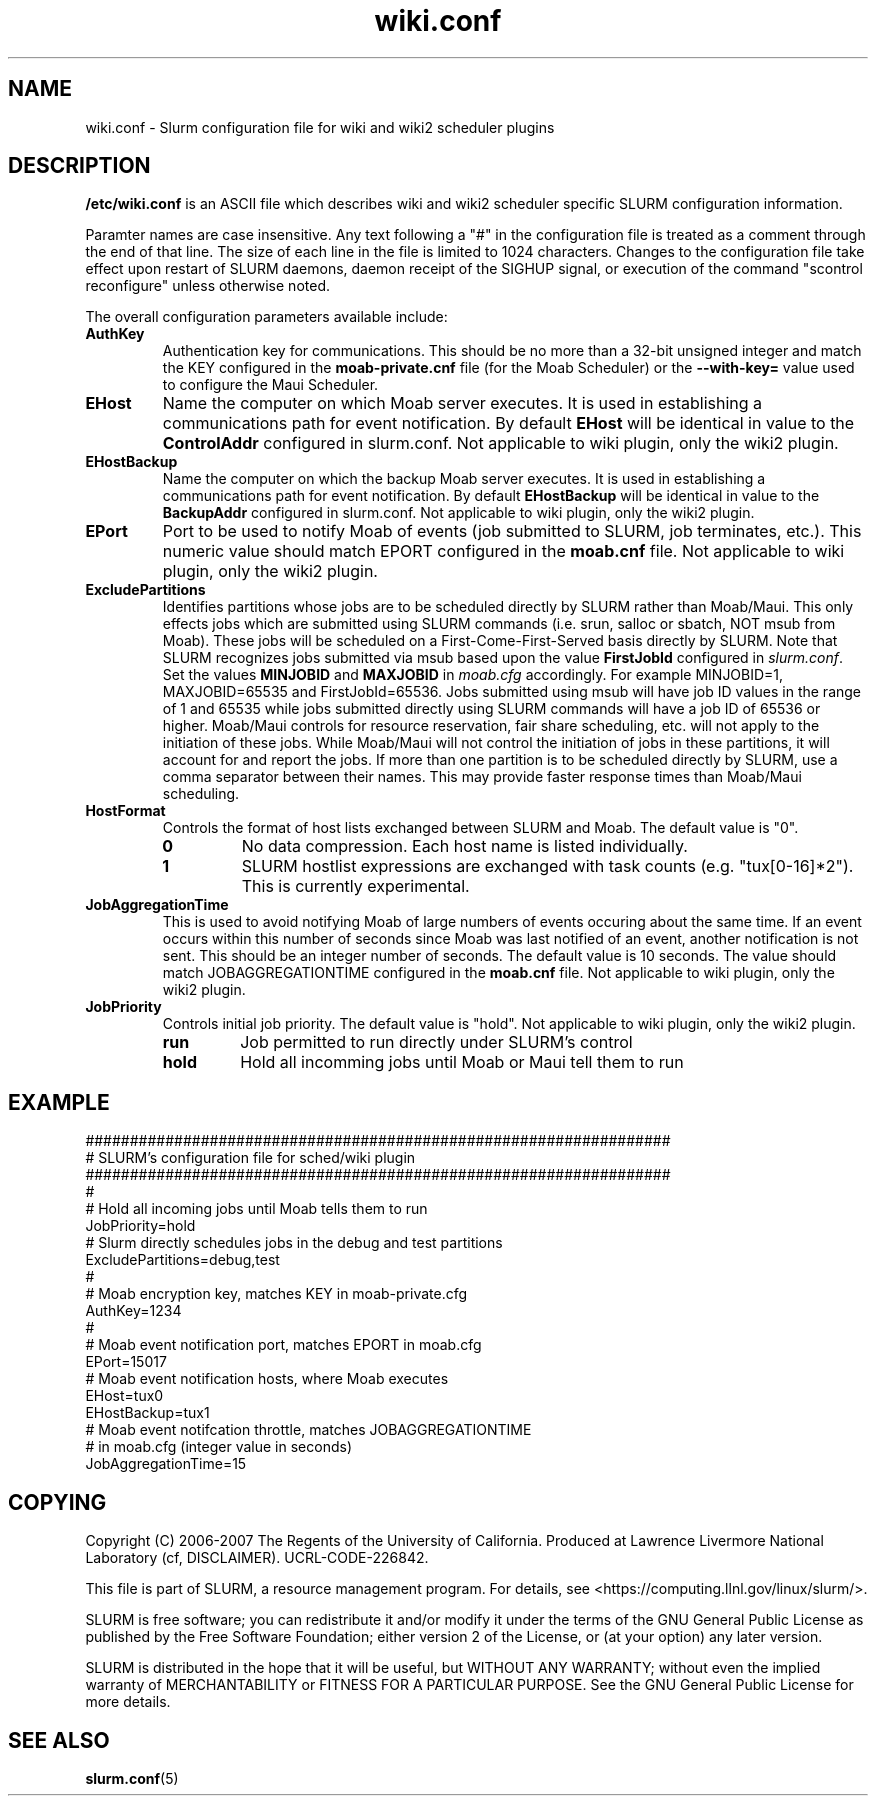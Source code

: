 .TH "wiki.conf" "5" "August 2007" "wiki.conf 1.2" "Slurm configuration file"
.SH "NAME"
wiki.conf \- Slurm configuration file for wiki and wiki2 scheduler plugins
.SH "DESCRIPTION"
\fB/etc/wiki.conf\fP is an ASCII file which describes wiki and wiki2 
scheduler specific SLURM configuration information. 
.LP
Paramter names are case insensitive.
Any text following a "#" in the configuration file is treated 
as a comment through the end of that line. 
The size of each line in the file is limited to 1024 characters.
Changes to the configuration file take effect upon restart of 
SLURM daemons, daemon receipt of the SIGHUP signal, or execution 
of the command "scontrol reconfigure" unless otherwise noted.
.LP
The overall configuration parameters available include:

.TP
\fBAuthKey\fR
Authentication key for communications. 
This should be no more than a 32\-bit unsigned integer and match the 
KEY configured in the \fBmoab\-private.cnf\fR file (for the Moab Scheduler) 
or the \fB\-\-with-key=\fR value used to configure the Maui Scheduler.

.TP
\fBEHost\fR
Name the computer on which Moab server executes.
It is used in establishing a communications path for event notification. 
By default \fBEHost\fR will be identical in value to the 
\fBControlAddr\fR configured in slurm.conf.
Not applicable to wiki plugin, only the wiki2 plugin.

.TP
\fBEHostBackup\fR
Name the computer on which the backup Moab server executes.
It is used in establishing a communications path for event notification.
By default \fBEHostBackup\fR will be identical in value to the
\fBBackupAddr\fR configured in slurm.conf.
Not applicable to wiki plugin, only the wiki2 plugin.

.TP
\fBEPort\fR
Port to be used to notify Moab of events (job submitted to SLURM, 
job terminates, etc.). 
This numeric value should match EPORT configured in the
\fBmoab.cnf\fR file.
Not applicable to wiki plugin, only the wiki2 plugin.

.TP
\fBExcludePartitions\fR
Identifies partitions whose jobs are to be scheduled directly 
by SLURM rather than Moab/Maui. 
This only effects jobs which are submitted using SLURM 
commands (i.e. srun, salloc or sbatch, NOT msub from Moab).
These jobs will be scheduled on a First\-Come\-First\-Served 
basis directly by SLURM. 
Note that SLURM recognizes jobs submitted via msub based 
upon the value \fBFirstJobId\fR configured in \fIslurm.conf\fR.
Set the values \fBMINJOBID\fR and \fBMAXJOBID\fR in \fImoab.cfg\fR
accordingly. 
For example MINJOBID=1, MAXJOBID=65535 and FirstJobId=65536.
Jobs submitted using msub will have job ID values in the range 
of 1 and 65535 while jobs submitted directly using SLURM commands
will have a job ID of 65536 or higher.
Moab/Maui controls for resource reservation, fair share 
scheduling, etc. will not apply to the initiation of these jobs.
While Moab/Maui will not control the initiation of jobs in these 
partitions, it will account for and report the jobs.
If more than one partition is to be scheduled directly by
SLURM, use a comma separator between their names.
This may provide faster response times than Moab/Maui scheduling. 

.TP
\fBHostFormat\fR
Controls the format of host lists exchanged between SLURM and Moab.
The default value is "0".
.RS
.TP
\fB0\fR
No data compression. Each host name is listed individually.
.TP
\fB1\fR
SLURM hostlist expressions are exchanged with task counts
(e.g. "tux[0\-16]*2").
This is currently experimental.
.RE

.TP
\fBJobAggregationTime\fR
This is used to avoid notifying Moab of large numbers of events 
occuring about the same time.
If an event occurs within this number of seconds since Moab was 
last notified of an event, another notification is not sent.
This should be an integer number of seconds.
The default value is 10 seconds.
The value should match JOBAGGREGATIONTIME configured in the 
\fBmoab.cnf\fR file.
Not applicable to wiki plugin, only the wiki2 plugin.

.TP
\fBJobPriority\fR
Controls initial job priority. 
The default value is "hold".
Not applicable to wiki plugin, only the wiki2 plugin.
.RS
.TP
\fBrun\fR
Job permitted to run directly under SLURM's control
.TP
\fBhold\fR
Hold all incomming jobs until Moab or Maui tell them to run
.RE

.SH "EXAMPLE"
.LP 
.br
##################################################################
.br
# SLURM's configuration file for sched/wiki plugin
.br
##################################################################
.br
#
.br
# Hold all incoming jobs until Moab tells them to run
.br
JobPriority=hold
.br
# Slurm directly schedules jobs in the debug and test partitions
.br
ExcludePartitions=debug,test
.br
#
.br
# Moab encryption key, matches KEY in moab\-private.cfg
.br
AuthKey=1234
.br
#
.br
# Moab event notification port, matches EPORT in moab.cfg
.br
EPort=15017
.br
# Moab event notification hosts, where Moab executes
.br
EHost=tux0
.br
EHostBackup=tux1
.br
# Moab event notifcation throttle, matches JOBAGGREGATIONTIME 
.br
# in moab.cfg (integer value in seconds)
.br
JobAggregationTime=15

.SH "COPYING"
Copyright (C) 2006-2007 The Regents of the University of California.
Produced at Lawrence Livermore National Laboratory (cf, DISCLAIMER).
UCRL\-CODE\-226842.
.LP
This file is part of SLURM, a resource management program.
For details, see <https://computing.llnl.gov/linux/slurm/>.
.LP
SLURM is free software; you can redistribute it and/or modify it under
the terms of the GNU General Public License as published by the Free
Software Foundation; either version 2 of the License, or (at your option)
any later version.
.LP
SLURM is distributed in the hope that it will be useful, but WITHOUT ANY
WARRANTY; without even the implied warranty of MERCHANTABILITY or FITNESS
FOR A PARTICULAR PURPOSE.  See the GNU General Public License for more
details.

.SH "SEE ALSO"
.LP
\fBslurm.conf\fR(5)
